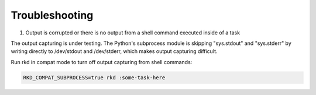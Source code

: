 Troubleshooting
===============

1. Output is corrupted or there is no output from a shell command executed inside of a task

The output capturing is under testing. The Python's subprocess module is skipping "sys.stdout" and "sys.stderr" by writing directly to /dev/stdout and /dev/stderr, which makes output capturing difficult.

Run rkd in compat mode to turn off output capturing from shell commands:

.. code:: bash

    RKD_COMPAT_SUBPROCESS=true rkd :some-task-here
